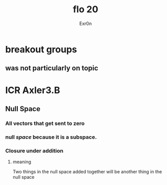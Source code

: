 #+AUTHOR: Exr0n
#+TITLE: flo 20
* breakout groups
** was not particularly on topic
* ICR Axler3.B
** Null Space
*** All vectors that get sent to zero
*** null /space/ because it is a subspace.
*** Closure under addition
**** meaning
     Two things in the null space added together will be another thing in the null space
